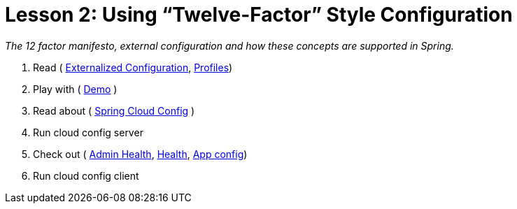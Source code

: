 :compat-mode:
= Lesson 2: Using ``Twelve-Factor'' Style Configuration

_The 12 factor manifesto, external configuration and how these concepts are
supported in Spring._

. Read  ( http://docs.spring.io/spring-boot/docs/current/reference/htmlsingle/#boot-features-external-config[Externalized Configuration], http://docs.spring.io/spring-boot/docs/current/reference/htmlsingle/#boot-features-profiles[Profiles])
. Play with ( https://github.com/xylu/stuff/blob/master/sandbox/spring-boot/demo/src/main/java/com/example/DemoApplication.java[Demo] )
. Read about ( http://cloud.spring.io/spring-cloud-config/[Spring Cloud Config] )
. Run cloud config server
. Check out ( http://localhost:8888/admin/health[Admin Health], http://localhost:8888/health[Health], http://localhost:8888/config-client.properties[App config])
. Run cloud config client